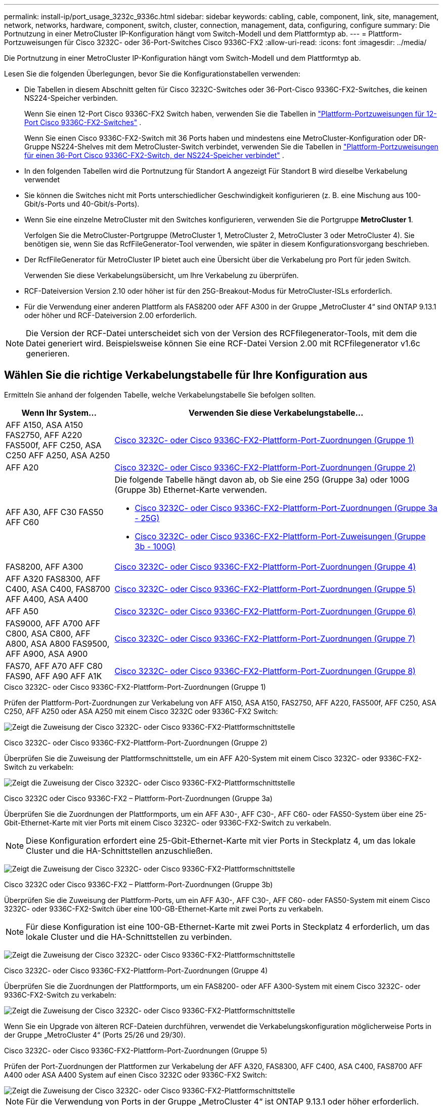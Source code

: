 ---
permalink: install-ip/port_usage_3232c_9336c.html 
sidebar: sidebar 
keywords: cabling, cable, component, link, site, management, network, networks, hardware, component, switch, cluster, connection, management, data, configuring, configure 
summary: Die Portnutzung in einer MetroCluster IP-Konfiguration hängt vom Switch-Modell und dem Plattformtyp ab. 
---
= Plattform-Portzuweisungen für Cisco 3232C- oder 36-Port-Switches Cisco 9336C-FX2
:allow-uri-read: 
:icons: font
:imagesdir: ../media/


[role="lead"]
Die Portnutzung in einer MetroCluster IP-Konfiguration hängt vom Switch-Modell und dem Plattformtyp ab.

Lesen Sie die folgenden Überlegungen, bevor Sie die Konfigurationstabellen verwenden:

* Die Tabellen in diesem Abschnitt gelten für Cisco 3232C-Switches oder 36-Port-Cisco 9336C-FX2-Switches, die keinen NS224-Speicher verbinden.
+
Wenn Sie einen 12-Port Cisco 9336C-FX2 Switch haben, verwenden Sie die Tabellen in link:port-usage-9336c-fx-2-12-port.html["Plattform-Portzuweisungen für 12-Port Cisco 9336C-FX2-Switches"] .

+
Wenn Sie einen Cisco 9336C-FX2-Switch mit 36 Ports haben und mindestens eine MetroCluster-Konfiguration oder DR-Gruppe NS224-Shelves mit dem MetroCluster-Switch verbindet, verwenden Sie die Tabellen in link:port_usage_9336c_shared.html["Plattform-Portzuweisungen für einen 36-Port Cisco 9336C-FX2-Switch, der NS224-Speicher verbindet"] .

* In den folgenden Tabellen wird die Portnutzung für Standort A angezeigt Für Standort B wird dieselbe Verkabelung verwendet
* Sie können die Switches nicht mit Ports unterschiedlicher Geschwindigkeit konfigurieren (z. B. eine Mischung aus 100-Gbit/s-Ports und 40-Gbit/s-Ports).
* Wenn Sie eine einzelne MetroCluster mit den Switches konfigurieren, verwenden Sie die Portgruppe *MetroCluster 1*.
+
Verfolgen Sie die MetroCluster-Portgruppe (MetroCluster 1, MetroCluster 2, MetroCluster 3 oder MetroCluster 4). Sie benötigen sie, wenn Sie das RcfFileGenerator-Tool verwenden, wie später in diesem Konfigurationsvorgang beschrieben.

* Der RcfFileGenerator für MetroCluster IP bietet auch eine Übersicht über die Verkabelung pro Port für jeden Switch.
+
Verwenden Sie diese Verkabelungsübersicht, um Ihre Verkabelung zu überprüfen.

* RCF-Dateiversion Version 2.10 oder höher ist für den 25G-Breakout-Modus für MetroCluster-ISLs erforderlich.
* Für die Verwendung einer anderen Plattform als FAS8200 oder AFF A300 in der Gruppe „MetroCluster 4“ sind ONTAP 9.13.1 oder höher und RCF-Dateiversion 2.00 erforderlich.



NOTE: Die Version der RCF-Datei unterscheidet sich von der Version des RCFfilegenerator-Tools, mit dem die Datei generiert wird. Beispielsweise können Sie eine RCF-Datei Version 2.00 mit RCFfilegenerator v1.6c generieren.



== Wählen Sie die richtige Verkabelungstabelle für Ihre Konfiguration aus

Ermitteln Sie anhand der folgenden Tabelle, welche Verkabelungstabelle Sie befolgen sollten.

[cols="25,75"]
|===
| Wenn Ihr System... | Verwenden Sie diese Verkabelungstabelle... 


| AFF A150, ASA A150 FAS2750, AFF A220 FAS500f, AFF C250, ASA C250 AFF A250, ASA A250 | <<table_1_cisco_3232c_9336c,Cisco 3232C- oder Cisco 9336C-FX2-Plattform-Port-Zuordnungen (Gruppe 1)>> 


| AFF A20 | <<table_2_cisco_3232c_9336c,Cisco 3232C- oder Cisco 9336C-FX2-Plattform-Port-Zuordnungen (Gruppe 2)>> 


| AFF A30, AFF C30 FAS50 AFF C60  a| 
Die folgende Tabelle hängt davon ab, ob Sie eine 25G (Gruppe 3a) oder 100G (Gruppe 3b) Ethernet-Karte verwenden.

* <<table_3a_cisco_3232c_9336c,Cisco 3232C- oder Cisco 9336C-FX2-Plattform-Port-Zuordnungen (Gruppe 3a - 25G)>>
* <<table_3b_cisco_3232c_9336c,Cisco 3232C- oder Cisco 9336C-FX2-Plattform-Port-Zuweisungen (Gruppe 3b - 100G)>>




| FAS8200, AFF A300 | <<table_4_cisco_3232c_9336c,Cisco 3232C- oder Cisco 9336C-FX2-Plattform-Port-Zuordnungen (Gruppe 4)>> 


| AFF A320 FAS8300, AFF C400, ASA C400, FAS8700 AFF A400, ASA A400 | <<table_5_cisco_3232c_9336c,Cisco 3232C- oder Cisco 9336C-FX2-Plattform-Port-Zuordnungen (Gruppe 5)>> 


| AFF A50 | <<table_6_cisco_3232c_9336c,Cisco 3232C- oder Cisco 9336C-FX2-Plattform-Port-Zuordnungen (Gruppe 6)>> 


| FAS9000, AFF A700 AFF C800, ASA C800, AFF A800, ASA A800 FAS9500, AFF A900, ASA A900 | <<table_7_cisco_3232c_9336c,Cisco 3232C- oder Cisco 9336C-FX2-Plattform-Port-Zuordnungen (Gruppe 7)>> 


| FAS70, AFF A70 AFF C80 FAS90, AFF A90 AFF A1K | <<table_8_cisco_3232c_9336c,Cisco 3232C- oder Cisco 9336C-FX2-Plattform-Port-Zuordnungen (Gruppe 8)>> 
|===
.Cisco 3232C- oder Cisco 9336C-FX2-Plattform-Port-Zuordnungen (Gruppe 1)
Prüfen der Plattform-Port-Zuordnungen zur Verkabelung von AFF A150, ASA A150, FAS2750, AFF A220, FAS500f, AFF C250, ASA C250, AFF A250 oder ASA A250 mit einem Cisco 3232C oder 9336C-FX2 Switch:

image:../media/mcc-ip-cabling-a150-a220-a250-to-a-cisco-3232c-or-cisco-9336c-switch-9161.png["Zeigt die Zuweisung der Cisco 3232C- oder Cisco 9336C-FX2-Plattformschnittstelle"]

.Cisco 3232C- oder Cisco 9336C-FX2-Plattform-Port-Zuordnungen (Gruppe 2)
Überprüfen Sie die Zuweisung der Plattformschnittstelle, um ein AFF A20-System mit einem Cisco 3232C- oder 9336C-FX2-Switch zu verkabeln:

image:../media/mcc-ip-cabling-aff-a20-9161.png["Zeigt die Zuweisung der Cisco 3232C- oder Cisco 9336C-FX2-Plattformschnittstelle"]

.Cisco 3232C oder Cisco 9336C-FX2 – Plattform-Port-Zuordnungen (Gruppe 3a)
Überprüfen Sie die Zuordnungen der Plattformports, um ein AFF A30-, AFF C30-, AFF C60- oder FAS50-System über eine 25-Gbit-Ethernet-Karte mit vier Ports mit einem Cisco 3232C- oder 9336C-FX2-Switch zu verkabeln.


NOTE: Diese Konfiguration erfordert eine 25-Gbit-Ethernet-Karte mit vier Ports in Steckplatz 4, um das lokale Cluster und die HA-Schnittstellen anzuschließen.

image:../media/mccip-cabling-a30-c30-fas50-c60-25G.png["Zeigt die Zuweisung der Cisco 3232C- oder Cisco 9336C-FX2-Plattformschnittstelle"]

.Cisco 3232C oder Cisco 9336C-FX2 – Plattform-Port-Zuordnungen (Gruppe 3b)
Überprüfen Sie die Zuweisung der Plattform-Ports, um ein AFF A30-, AFF C30-, AFF C60- oder FAS50-System mit einem Cisco 3232C- oder 9336C-FX2-Switch über eine 100-GB-Ethernet-Karte mit zwei Ports zu verkabeln.


NOTE: Für diese Konfiguration ist eine 100-GB-Ethernet-Karte mit zwei Ports in Steckplatz 4 erforderlich, um das lokale Cluster und die HA-Schnittstellen zu verbinden.

image:../media/mccip-cabling-a30-c30-fas50-c60-100G.png["Zeigt die Zuweisung der Cisco 3232C- oder Cisco 9336C-FX2-Plattformschnittstelle"]

.Cisco 3232C- oder Cisco 9336C-FX2-Plattform-Port-Zuordnungen (Gruppe 4)
Überprüfen Sie die Zuordnungen der Plattformports, um ein FAS8200- oder AFF A300-System mit einem Cisco 3232C- oder 9336C-FX2-Switch zu verkabeln:

image::../media/mccip-cabling-fas8200-a300-updated.png[Zeigt die Zuweisung der Cisco 3232C- oder Cisco 9336C-FX2-Plattformschnittstelle]

Wenn Sie ein Upgrade von älteren RCF-Dateien durchführen, verwendet die Verkabelungskonfiguration möglicherweise Ports in der Gruppe „MetroCluster 4“ (Ports 25/26 und 29/30).

.Cisco 3232C- oder Cisco 9336C-FX2-Plattform-Port-Zuordnungen (Gruppe 5)
Prüfen der Port-Zuordnungen der Plattformen zur Verkabelung der AFF A320, FAS8300, AFF C400, ASA C400, FAS8700 AFF A400 oder ASA A400 System auf einen Cisco 3232C oder 9336C-FX2 Switch:

image::../media/mcc_ip_cabling_a320_a400_cisco_3232C_or_9336c_switch.png[Zeigt die Zuweisung der Cisco 3232C- oder Cisco 9336C-FX2-Plattformschnittstelle]


NOTE: Für die Verwendung von Ports in der Gruppe „MetroCluster 4“ ist ONTAP 9.13.1 oder höher erforderlich.

.Cisco 3232C- oder Cisco 9336C-FX2-Plattform-Port-Zuordnungen (Gruppe 6)
Überprüfen Sie die Zuweisung der Plattformschnittstelle, um ein AFF A50-System mit einem Cisco 3232C- oder 9336C-FX2-Switch zu verkabeln:

image::../media/mcc-ip-cabling-aff-a50-cisco-3232c-9336c-9161.png[Zeigt die Zuweisung der Cisco 3232C- oder Cisco 9336C-FX2-Plattformschnittstelle]

.Cisco 3232C- oder Cisco 9336C-FX2-Plattform-Port-Zuordnungen (Gruppe 7)
Plattform-Port-Zuordnungen zur Verkabelung von FAS9000, AFF A700, AFF C800, ASA C800, AFF A800 prüfen, ASA A800, FAS9500, AFF A900 oder ASA A900 System mit einem Cisco 3232C oder 9336C-FX2 Switch:

image::../media/mcc_ip_cabling_fas9000_a700_fas9500_a800_a900_cisco_3232C_or_9336c_switch.png[Zeigt die Zuweisung der Cisco 3232C- oder Cisco 9336C-FX2-Plattformschnittstelle]

*Hinweis 1*: Verwenden Sie entweder die Ports e4a und e4e oder e4a und e8a, wenn Sie einen X91440A Adapter (40Gbps) verwenden. Verwenden Sie entweder die Ports e4a und e4b oder e4a und e8a, wenn Sie einen X91153A-Adapter (100 Gbit/s) verwenden.


NOTE: Für die Verwendung von Ports in der Gruppe „MetroCluster 4“ ist ONTAP 9.13.1 oder höher erforderlich.

.Cisco 3232C- oder Cisco 9336C-FX2-Plattform-Port-Zuordnungen (Gruppe 8)
Prüfen Sie die Zuordnungen der Plattform-Ports, um ein AFF A70-, FAS70-, AFF C80-, FAS90-, AFF A90- oder AFF A1K-System mit einem Cisco 3232C- oder 9336C-FX2 Switch zu verkabeln:

image:../media/mccip-cabling-a70-fas70-a90-c80-fas90-a1k-updated.png["Zeigt die Zuweisung der Cisco 3232C- oder Cisco 9336C-FX2-Plattformschnittstelle"]
